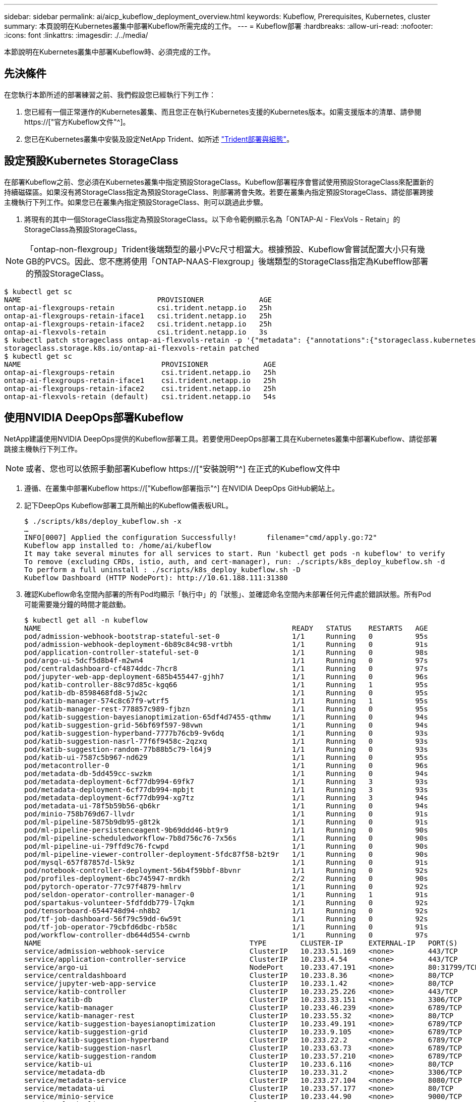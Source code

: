 ---
sidebar: sidebar 
permalink: ai/aicp_kubeflow_deployment_overview.html 
keywords: Kubeflow, Prerequisites, Kubernetes, cluster 
summary: 本頁說明在Kubernetes叢集中部署Kubeflow所需完成的工作。 
---
= Kubeflow部署
:hardbreaks:
:allow-uri-read: 
:nofooter: 
:icons: font
:linkattrs: 
:imagesdir: ./../media/


[role="lead"]
本節說明在Kubernetes叢集中部署Kubeflow時、必須完成的工作。



== 先決條件

在您執行本節所述的部署練習之前、我們假設您已經執行下列工作：

. 您已經有一個正常運作的Kubernetes叢集、而且您正在執行Kubernetes支援的Kubernetes版本。如需支援版本的清單、請參閱 https://["官方Kubeflow文件"^]。
. 您已在Kubernetes叢集中安裝及設定NetApp Trident、如所述 link:aicp_netapp_trident_deployment_and_configuration_overview.html["Trident部署與組態"]。




== 設定預設Kubernetes StorageClass

在部署Kubeflow之前、您必須在Kubernetes叢集中指定預設StorageClass。Kubeflow部署程序會嘗試使用預設StorageClass來配置新的持續磁碟區。如果沒有將StorageClass指定為預設StorageClass、則部署將會失敗。若要在叢集內指定預設StorageClass、請從部署跨接主機執行下列工作。如果您已在叢集內指定預設StorageClass、則可以跳過此步驟。

. 將現有的其中一個StorageClass指定為預設StorageClass。以下命令範例顯示名為「ONTAP-AI - FlexVols - Retain」的StorageClass為預設StorageClass。



NOTE: 「ontap-non-flexgroup」Trident後端類型的最小PVc尺寸相當大。根據預設、Kubeflow會嘗試配置大小只有幾GB的PVCS。因此、您不應將使用「ONTAP-NAAS-Flexgroup」後端類型的StorageClass指定為Kubefflow部署的預設StorageClass。

....
$ kubectl get sc
NAME                                PROVISIONER             AGE
ontap-ai-flexgroups-retain          csi.trident.netapp.io   25h
ontap-ai-flexgroups-retain-iface1   csi.trident.netapp.io   25h
ontap-ai-flexgroups-retain-iface2   csi.trident.netapp.io   25h
ontap-ai-flexvols-retain            csi.trident.netapp.io   3s
$ kubectl patch storageclass ontap-ai-flexvols-retain -p '{"metadata": {"annotations":{"storageclass.kubernetes.io/is-default-class":"true"}}}'
storageclass.storage.k8s.io/ontap-ai-flexvols-retain patched
$ kubectl get sc
NAME                                 PROVISIONER             AGE
ontap-ai-flexgroups-retain           csi.trident.netapp.io   25h
ontap-ai-flexgroups-retain-iface1    csi.trident.netapp.io   25h
ontap-ai-flexgroups-retain-iface2    csi.trident.netapp.io   25h
ontap-ai-flexvols-retain (default)   csi.trident.netapp.io   54s
....


== 使用NVIDIA DeepOps部署Kubeflow

NetApp建議使用NVIDIA DeepOps提供的Kubeflow部署工具。若要使用DeepOps部署工具在Kubernetes叢集中部署Kubeflow、請從部署跳接主機執行下列工作。


NOTE: 或者、您也可以依照手動部署Kubeflow https://["安裝說明"^] 在正式的Kubeflow文件中

. 遵循、在叢集中部署Kubeflow https://["Kubeflow部署指示"^] 在NVIDIA DeepOps GitHub網站上。
. 記下DeepOps Kubeflow部署工具所輸出的Kubeflow儀表板URL。
+
....
$ ./scripts/k8s/deploy_kubeflow.sh -x
…
INFO[0007] Applied the configuration Successfully!       filename="cmd/apply.go:72"
Kubeflow app installed to: /home/ai/kubeflow
It may take several minutes for all services to start. Run 'kubectl get pods -n kubeflow' to verify
To remove (excluding CRDs, istio, auth, and cert-manager), run: ./scripts/k8s_deploy_kubeflow.sh -d
To perform a full uninstall : ./scripts/k8s_deploy_kubeflow.sh -D
Kubeflow Dashboard (HTTP NodePort): http://10.61.188.111:31380
....
. 確認Kubeflow命名空間內部署的所有Pod均顯示「執行中」的「狀態」、並確認命名空間內未部署任何元件處於錯誤狀態。所有Pod可能需要幾分鐘的時間才能啟動。
+
....
$ kubectl get all -n kubeflow
NAME                                                           READY   STATUS    RESTARTS   AGE
pod/admission-webhook-bootstrap-stateful-set-0                 1/1     Running   0          95s
pod/admission-webhook-deployment-6b89c84c98-vrtbh              1/1     Running   0          91s
pod/application-controller-stateful-set-0                      1/1     Running   0          98s
pod/argo-ui-5dcf5d8b4f-m2wn4                                   1/1     Running   0          97s
pod/centraldashboard-cf4874ddc-7hcr8                           1/1     Running   0          97s
pod/jupyter-web-app-deployment-685b455447-gjhh7                1/1     Running   0          96s
pod/katib-controller-88c97d85c-kgq66                           1/1     Running   1          95s
pod/katib-db-8598468fd8-5jw2c                                  1/1     Running   0          95s
pod/katib-manager-574c8c67f9-wtrf5                             1/1     Running   1          95s
pod/katib-manager-rest-778857c989-fjbzn                        1/1     Running   0          95s
pod/katib-suggestion-bayesianoptimization-65df4d7455-qthmw     1/1     Running   0          94s
pod/katib-suggestion-grid-56bf69f597-98vwn                     1/1     Running   0          94s
pod/katib-suggestion-hyperband-7777b76cb9-9v6dq                1/1     Running   0          93s
pod/katib-suggestion-nasrl-77f6f9458c-2qzxq                    1/1     Running   0          93s
pod/katib-suggestion-random-77b88b5c79-l64j9                   1/1     Running   0          93s
pod/katib-ui-7587c5b967-nd629                                  1/1     Running   0          95s
pod/metacontroller-0                                           1/1     Running   0          96s
pod/metadata-db-5dd459cc-swzkm                                 1/1     Running   0          94s
pod/metadata-deployment-6cf77db994-69fk7                       1/1     Running   3          93s
pod/metadata-deployment-6cf77db994-mpbjt                       1/1     Running   3          93s
pod/metadata-deployment-6cf77db994-xg7tz                       1/1     Running   3          94s
pod/metadata-ui-78f5b59b56-qb6kr                               1/1     Running   0          94s
pod/minio-758b769d67-llvdr                                     1/1     Running   0          91s
pod/ml-pipeline-5875b9db95-g8t2k                               1/1     Running   0          91s
pod/ml-pipeline-persistenceagent-9b69ddd46-bt9r9               1/1     Running   0          90s
pod/ml-pipeline-scheduledworkflow-7b8d756c76-7x56s             1/1     Running   0          90s
pod/ml-pipeline-ui-79ffd9c76-fcwpd                             1/1     Running   0          90s
pod/ml-pipeline-viewer-controller-deployment-5fdc87f58-b2t9r   1/1     Running   0          90s
pod/mysql-657f87857d-l5k9z                                     1/1     Running   0          91s
pod/notebook-controller-deployment-56b4f59bbf-8bvnr            1/1     Running   0          92s
pod/profiles-deployment-6bc745947-mrdkh                        2/2     Running   0          90s
pod/pytorch-operator-77c97f4879-hmlrv                          1/1     Running   0          92s
pod/seldon-operator-controller-manager-0                       1/1     Running   1          91s
pod/spartakus-volunteer-5fdfddb779-l7qkm                       1/1     Running   0          92s
pod/tensorboard-6544748d94-nh8b2                               1/1     Running   0          92s
pod/tf-job-dashboard-56f79c59dd-6w59t                          1/1     Running   0          92s
pod/tf-job-operator-79cbfd6dbc-rb58c                           1/1     Running   0          91s
pod/workflow-controller-db644d554-cwrnb                        1/1     Running   0          97s
NAME                                                 TYPE        CLUSTER-IP      EXTERNAL-IP   PORT(S)             AGE
service/admission-webhook-service                    ClusterIP   10.233.51.169   <none>        443/TCP             97s
service/application-controller-service               ClusterIP   10.233.4.54     <none>        443/TCP             98s
service/argo-ui                                      NodePort    10.233.47.191   <none>        80:31799/TCP        97s
service/centraldashboard                             ClusterIP   10.233.8.36     <none>        80/TCP              97s
service/jupyter-web-app-service                      ClusterIP   10.233.1.42     <none>        80/TCP              97s
service/katib-controller                             ClusterIP   10.233.25.226   <none>        443/TCP             96s
service/katib-db                                     ClusterIP   10.233.33.151   <none>        3306/TCP            97s
service/katib-manager                                ClusterIP   10.233.46.239   <none>        6789/TCP            96s
service/katib-manager-rest                           ClusterIP   10.233.55.32    <none>        80/TCP              96s
service/katib-suggestion-bayesianoptimization        ClusterIP   10.233.49.191   <none>        6789/TCP            95s
service/katib-suggestion-grid                        ClusterIP   10.233.9.105    <none>        6789/TCP            95s
service/katib-suggestion-hyperband                   ClusterIP   10.233.22.2     <none>        6789/TCP            95s
service/katib-suggestion-nasrl                       ClusterIP   10.233.63.73    <none>        6789/TCP            95s
service/katib-suggestion-random                      ClusterIP   10.233.57.210   <none>        6789/TCP            95s
service/katib-ui                                     ClusterIP   10.233.6.116    <none>        80/TCP              96s
service/metadata-db                                  ClusterIP   10.233.31.2     <none>        3306/TCP            96s
service/metadata-service                             ClusterIP   10.233.27.104   <none>        8080/TCP            96s
service/metadata-ui                                  ClusterIP   10.233.57.177   <none>        80/TCP              96s
service/minio-service                                ClusterIP   10.233.44.90    <none>        9000/TCP            94s
service/ml-pipeline                                  ClusterIP   10.233.41.201   <none>        8888/TCP,8887/TCP   94s
service/ml-pipeline-tensorboard-ui                   ClusterIP   10.233.36.207   <none>        80/TCP              93s
service/ml-pipeline-ui                               ClusterIP   10.233.61.150   <none>        80/TCP              93s
service/mysql                                        ClusterIP   10.233.55.117   <none>        3306/TCP            94s
service/notebook-controller-service                  ClusterIP   10.233.10.166   <none>        443/TCP             95s
service/profiles-kfam                                ClusterIP   10.233.33.79    <none>        8081/TCP            92s
service/pytorch-operator                             ClusterIP   10.233.37.112   <none>        8443/TCP            95s
service/seldon-operator-controller-manager-service   ClusterIP   10.233.30.178   <none>        443/TCP             92s
service/tensorboard                                  ClusterIP   10.233.58.151   <none>        9000/TCP            94s
service/tf-job-dashboard                             ClusterIP   10.233.4.17     <none>        80/TCP              94s
service/tf-job-operator                              ClusterIP   10.233.60.32    <none>        8443/TCP            94s
service/webhook-server-service                       ClusterIP   10.233.32.167   <none>        443/TCP             87s
NAME                                                       READY   UP-TO-DATE   AVAILABLE   AGE
deployment.apps/admission-webhook-deployment               1/1     1            1           97s
deployment.apps/argo-ui                                    1/1     1            1           97s
deployment.apps/centraldashboard                           1/1     1            1           97s
deployment.apps/jupyter-web-app-deployment                 1/1     1            1           97s
deployment.apps/katib-controller                           1/1     1            1           96s
deployment.apps/katib-db                                   1/1     1            1           97s
deployment.apps/katib-manager                              1/1     1            1           96s
deployment.apps/katib-manager-rest                         1/1     1            1           96s
deployment.apps/katib-suggestion-bayesianoptimization      1/1     1            1           95s
deployment.apps/katib-suggestion-grid                      1/1     1            1           95s
deployment.apps/katib-suggestion-hyperband                 1/1     1            1           95s
deployment.apps/katib-suggestion-nasrl                     1/1     1            1           95s
deployment.apps/katib-suggestion-random                    1/1     1            1           95s
deployment.apps/katib-ui                                   1/1     1            1           96s
deployment.apps/metadata-db                                1/1     1            1           96s
deployment.apps/metadata-deployment                        3/3     3            3           96s
deployment.apps/metadata-ui                                1/1     1            1           96s
deployment.apps/minio                                      1/1     1            1           94s
deployment.apps/ml-pipeline                                1/1     1            1           94s
deployment.apps/ml-pipeline-persistenceagent               1/1     1            1           93s
deployment.apps/ml-pipeline-scheduledworkflow              1/1     1            1           93s
deployment.apps/ml-pipeline-ui                             1/1     1            1           93s
deployment.apps/ml-pipeline-viewer-controller-deployment   1/1     1            1           93s
deployment.apps/mysql                                      1/1     1            1           94s
deployment.apps/notebook-controller-deployment             1/1     1            1           95s
deployment.apps/profiles-deployment                        1/1     1            1           92s
deployment.apps/pytorch-operator                           1/1     1            1           95s
deployment.apps/spartakus-volunteer                        1/1     1            1           94s
deployment.apps/tensorboard                                1/1     1            1           94s
deployment.apps/tf-job-dashboard                           1/1     1            1           94s
deployment.apps/tf-job-operator                            1/1     1            1           94s
deployment.apps/workflow-controller                        1/1     1            1           97s
NAME                                                                 DESIRED   CURRENT   READY   AGE
replicaset.apps/admission-webhook-deployment-6b89c84c98              1         1         1       97s
replicaset.apps/argo-ui-5dcf5d8b4f                                   1         1         1       97s
replicaset.apps/centraldashboard-cf4874ddc                           1         1         1       97s
replicaset.apps/jupyter-web-app-deployment-685b455447                1         1         1       97s
replicaset.apps/katib-controller-88c97d85c                           1         1         1       96s
replicaset.apps/katib-db-8598468fd8                                  1         1         1       97s
replicaset.apps/katib-manager-574c8c67f9                             1         1         1       96s
replicaset.apps/katib-manager-rest-778857c989                        1         1         1       96s
replicaset.apps/katib-suggestion-bayesianoptimization-65df4d7455     1         1         1       95s
replicaset.apps/katib-suggestion-grid-56bf69f597                     1         1         1       95s
replicaset.apps/katib-suggestion-hyperband-7777b76cb9                1         1         1       95s
replicaset.apps/katib-suggestion-nasrl-77f6f9458c                    1         1         1       95s
replicaset.apps/katib-suggestion-random-77b88b5c79                   1         1         1       95s
replicaset.apps/katib-ui-7587c5b967                                  1         1         1       96s
replicaset.apps/metadata-db-5dd459cc                                 1         1         1       96s
replicaset.apps/metadata-deployment-6cf77db994                       3         3         3       96s
replicaset.apps/metadata-ui-78f5b59b56                               1         1         1       96s
replicaset.apps/minio-758b769d67                                     1         1         1       93s
replicaset.apps/ml-pipeline-5875b9db95                               1         1         1       93s
replicaset.apps/ml-pipeline-persistenceagent-9b69ddd46               1         1         1       92s
replicaset.apps/ml-pipeline-scheduledworkflow-7b8d756c76             1         1         1       91s
replicaset.apps/ml-pipeline-ui-79ffd9c76                             1         1         1       91s
replicaset.apps/ml-pipeline-viewer-controller-deployment-5fdc87f58   1         1         1       91s
replicaset.apps/mysql-657f87857d                                     1         1         1       92s
replicaset.apps/notebook-controller-deployment-56b4f59bbf            1         1         1       94s
replicaset.apps/profiles-deployment-6bc745947                        1         1         1       91s
replicaset.apps/pytorch-operator-77c97f4879                          1         1         1       94s
replicaset.apps/spartakus-volunteer-5fdfddb779                       1         1         1       94s
replicaset.apps/tensorboard-6544748d94                               1         1         1       93s
replicaset.apps/tf-job-dashboard-56f79c59dd                          1         1         1       93s
replicaset.apps/tf-job-operator-79cbfd6dbc                           1         1         1       93s
replicaset.apps/workflow-controller-db644d554                        1         1         1       97s
NAME                                                        READY   AGE
statefulset.apps/admission-webhook-bootstrap-stateful-set   1/1     97s
statefulset.apps/application-controller-stateful-set        1/1     98s
statefulset.apps/metacontroller                             1/1     98s
statefulset.apps/seldon-operator-controller-manager         1/1     92s
$ kubectl get pvc -n kubeflow
NAME             STATUS   VOLUME                                     CAPACITY   ACCESS MODES   STORAGECLASS               AGE
katib-mysql      Bound    pvc-b07f293e-d028-11e9-9b9d-00505681a82d   10Gi       RWO            ontap-ai-flexvols-retain   27m
metadata-mysql   Bound    pvc-b0f3f032-d028-11e9-9b9d-00505681a82d   10Gi       RWO            ontap-ai-flexvols-retain   27m
minio-pv-claim   Bound    pvc-b22727ee-d028-11e9-9b9d-00505681a82d   20Gi       RWO            ontap-ai-flexvols-retain   27m
mysql-pv-claim   Bound    pvc-b2429afd-d028-11e9-9b9d-00505681a82d   20Gi       RWO            ontap-ai-flexvols-retain   27m
....
. 在網頁瀏覽器中、瀏覽至您在步驟2中記下的URL、即可存取Kubeflow中央儀表板。
+
預設使用者名稱為「admin@kubeflow.org」、預設密碼為「12341234」。若要建立其他使用者、請遵循中的指示 https://["官方Kubeflow文件"^]。



image:aicp_image8.png["錯誤：缺少圖形影像"]

link:aicp_example_kubeflow_operations_and_tasks_overview.html["下一步：Kubeflow作業與工作範例。"]
